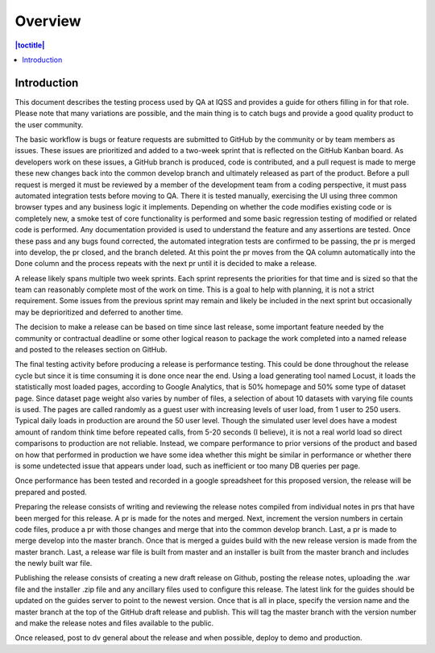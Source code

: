 Overview
========

.. contents:: |toctitle|
    :local:


Introduction
------------

This document describes the testing process used by QA at IQSS and provides a guide for others filling in for that role. Please note that many variations are possible, and the main thing is to catch bugs and provide a good quality product to the user community.

The basic workflow is bugs or feature requests are submitted to GitHub by the community or by team members as issues. These issues are prioritized and added to a two-week sprint that is reflected on the GitHub Kanban board. As developers work on these issues, a GitHub branch is produced, code is contributed, and a pull request is made to merge these new changes back into the common develop branch and ultimately released as part of the product. Before a pull request is merged it must be reviewed by a member of the development team from a coding perspective, it must pass automated integration tests before moving to QA. There it is tested manually, exercising the UI using three common browser types and any business logic it implements.  Depending on whether the code modifies existing code or is completely new, a smoke test of core functionality is performed and some basic regression testing of modified or related code is performed. Any documentation provided is used to understand the feature and any assertions are tested. Once these pass and any bugs found corrected, the automated integration tests are confirmed to be passing, the pr is merged into develop, the pr closed, and the branch deleted. At this point the pr moves from the QA column automatically into the Done column and the process repeats with the next pr until it is decided to make a release.

A release likely spans multiple two week sprints. Each sprint represents the priorities for that time and is sized so that the team can reasonably complete most of the work on time. This is a goal to help with planning, it is not a strict requirement. Some issues from the previous sprint may remain and likely be included in the next sprint but occasionally may be deprioritized and deferred to another time.

The decision to make a release can be based on time since last release, some important feature needed by the community or contractual deadline or some other logical reason to package the work completed into a named release and posted to the releases section on GitHub.

The final testing activity before producing a release is performance testing. This could be done throughout the release cycle but since it is time consuming it is done once near the end. Using a load generating tool named Locust, it loads the statistically most loaded pages, according to Google Analytics, that is 50% homepage and 50% some type of dataset page. Since dataset page weight also varies by number of files, a selection of about 10 datasets with varying file counts is used. The pages are called randomly as a guest user with increasing levels of user load, from 1 user to 250 users. Typical daily loads in production are around the 50 user level. Though the simulated user level does have a modest amount of random think time before repeated calls, from 5-20 seconds (I believe), it is not a real world load so direct comparisons to production are not reliable. Instead, we compare performance to prior versions of the product and based on how that performed in production we have some idea whether this might be similar in performance or whether there is some undetected issue that appears under load, such as inefficient or too many DB queries per page.

Once performance has been tested and recorded in a google spreadsheet for this proposed version, the release will be prepared and posted.

Preparing the release consists of writing and reviewing the release notes compiled from individual notes in prs that have been merged for this release. A pr is made for the notes and merged. Next, increment the version numbers in certain code files,  produce a pr with those changes and merge that into the common develop branch. Last, a pr is made to merge develop into the master branch. Once that is merged a guides build with the new release version is made from the master branch. Last, a release war file is built from master and an installer is built from the master branch and includes the newly built war file. 

Publishing the release consists of creating a new draft release on Github, posting the release notes, uploading the .war file and the installer .zip file and any ancillary files used to configure this release. The latest link for the guides should be updated on the guides server to point to the newest version. Once that is all in place, specify the version name and the master branch at the top of the GitHub draft release and publish. This will tag the master branch with the version number and make the release notes and files available to the public.

Once released, post to dv general about the release and when possible, deploy to demo and production.
